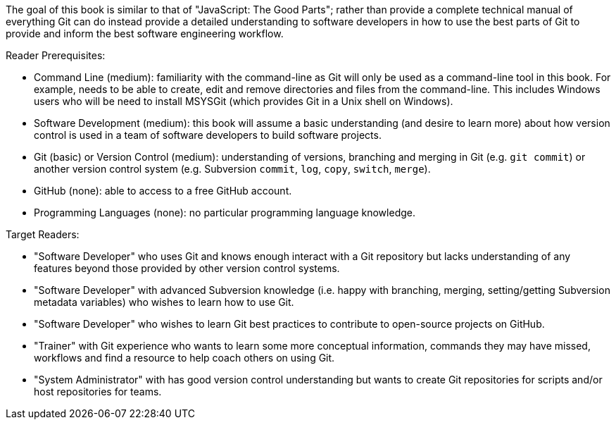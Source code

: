 The goal of this book is similar to that of "JavaScript: The Good Parts"; rather than provide a complete technical manual of everything Git can do instead provide a detailed understanding to software developers in how to use the best parts of Git to provide and inform the best software engineering workflow.

Reader Prerequisites:

* Command Line (medium): familiarity with the command-line as Git will only be used as a command-line tool in this book. For example, needs to be able to create, edit and remove directories and files from the command-line. This includes Windows users who will be need to install MSYSGit (which provides Git in a Unix shell on Windows).
* Software Development (medium): this book will assume a basic understanding (and desire to learn more) about how version control is used in a team of software developers to build software projects.
* Git (basic) or Version Control (medium): understanding of versions, branching and merging in Git (e.g. `git commit`) or another version control system (e.g. Subversion `commit`, `log`, `copy`, `switch`, `merge`).
* GitHub (none): able to access to a free GitHub account.
* Programming Languages (none): no particular programming language knowledge.

Target Readers:

* "Software Developer" who uses Git and knows enough interact with a Git repository but lacks understanding of any features beyond those provided by other version control systems.
* "Software Developer" with advanced Subversion knowledge (i.e. happy with branching, merging, setting/getting Subversion metadata variables) who wishes to learn how to use Git.
* "Software Developer" who wishes to learn Git best practices to contribute to open-source projects on GitHub.
* "Trainer" with Git experience who wants to learn some more conceptual information, commands they may have missed, workflows and find a resource to help coach others on using Git.
* "System Administrator" with has good version control understanding but wants to create Git repositories for scripts and/or host repositories for teams.
